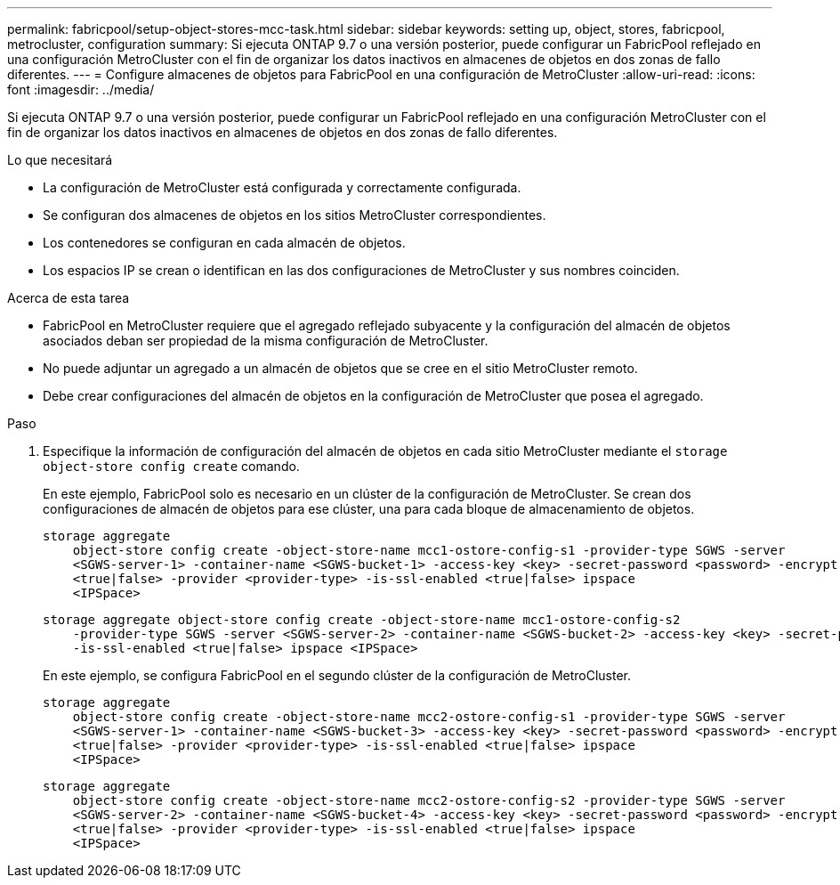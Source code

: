 ---
permalink: fabricpool/setup-object-stores-mcc-task.html 
sidebar: sidebar 
keywords: setting up, object, stores, fabricpool, metrocluster, configuration 
summary: Si ejecuta ONTAP 9.7 o una versión posterior, puede configurar un FabricPool reflejado en una configuración MetroCluster con el fin de organizar los datos inactivos en almacenes de objetos en dos zonas de fallo diferentes. 
---
= Configure almacenes de objetos para FabricPool en una configuración de MetroCluster
:allow-uri-read: 
:icons: font
:imagesdir: ../media/


[role="lead"]
Si ejecuta ONTAP 9.7 o una versión posterior, puede configurar un FabricPool reflejado en una configuración MetroCluster con el fin de organizar los datos inactivos en almacenes de objetos en dos zonas de fallo diferentes.

.Lo que necesitará
* La configuración de MetroCluster está configurada y correctamente configurada.
* Se configuran dos almacenes de objetos en los sitios MetroCluster correspondientes.
* Los contenedores se configuran en cada almacén de objetos.
* Los espacios IP se crean o identifican en las dos configuraciones de MetroCluster y sus nombres coinciden.


.Acerca de esta tarea
* FabricPool en MetroCluster requiere que el agregado reflejado subyacente y la configuración del almacén de objetos asociados deban ser propiedad de la misma configuración de MetroCluster.
* No puede adjuntar un agregado a un almacén de objetos que se cree en el sitio MetroCluster remoto.
* Debe crear configuraciones del almacén de objetos en la configuración de MetroCluster que posea el agregado.


.Paso
. Especifique la información de configuración del almacén de objetos en cada sitio MetroCluster mediante el `storage object-store config create` comando.
+
En este ejemplo, FabricPool solo es necesario en un clúster de la configuración de MetroCluster. Se crean dos configuraciones de almacén de objetos para ese clúster, una para cada bloque de almacenamiento de objetos.

+
[listing]
----
storage aggregate
    object-store config create -object-store-name mcc1-ostore-config-s1 -provider-type SGWS -server
    <SGWS-server-1> -container-name <SGWS-bucket-1> -access-key <key> -secret-password <password> -encrypt
    <true|false> -provider <provider-type> -is-ssl-enabled <true|false> ipspace
    <IPSpace>
----
+
[listing]
----
storage aggregate object-store config create -object-store-name mcc1-ostore-config-s2
    -provider-type SGWS -server <SGWS-server-2> -container-name <SGWS-bucket-2> -access-key <key> -secret-password <password> -encrypt <true|false> -provider <provider-type>
    -is-ssl-enabled <true|false> ipspace <IPSpace>
----
+
En este ejemplo, se configura FabricPool en el segundo clúster de la configuración de MetroCluster.

+
[listing]
----
storage aggregate
    object-store config create -object-store-name mcc2-ostore-config-s1 -provider-type SGWS -server
    <SGWS-server-1> -container-name <SGWS-bucket-3> -access-key <key> -secret-password <password> -encrypt
    <true|false> -provider <provider-type> -is-ssl-enabled <true|false> ipspace
    <IPSpace>
----
+
[listing]
----
storage aggregate
    object-store config create -object-store-name mcc2-ostore-config-s2 -provider-type SGWS -server
    <SGWS-server-2> -container-name <SGWS-bucket-4> -access-key <key> -secret-password <password> -encrypt
    <true|false> -provider <provider-type> -is-ssl-enabled <true|false> ipspace
    <IPSpace>
----

